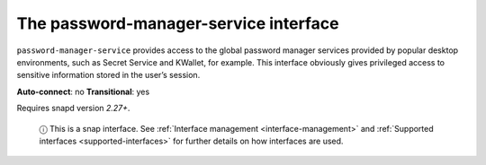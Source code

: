 .. 7899.md

.. _the-password-manager-service-interface:

The password-manager-service interface
======================================

``password-manager-service`` provides access to the global password manager services provided by popular desktop environments, such as Secret Service and KWallet, for example. This interface obviously gives privileged access to sensitive information stored in the user’s session.

**Auto-connect**: no **Transitional**: yes

Requires snapd version *2.27+*.

   ⓘ This is a snap interface. See :ref:`Interface management <interface-management>` and :ref:`Supported interfaces <supported-interfaces>` for further details on how interfaces are used.
